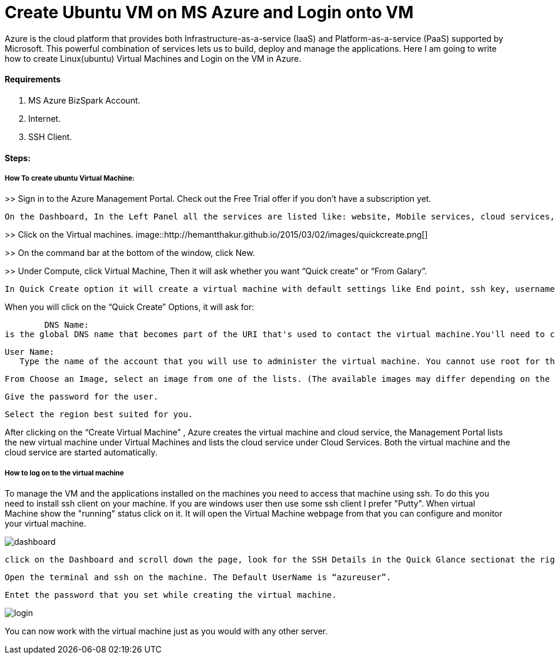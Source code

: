 = Create Ubuntu VM on MS Azure and Login onto VM
:hp-tags: How to create Ubuntu Virtual Machine and ssh on created VM.

Azure is the cloud platform that provides both Infrastructure-as-a-service (IaaS) and Platform-as-a-service (PaaS) supported by Microsoft. This powerful combination of services lets us to build, deploy and manage the applications. Here I am going to write how to create Linux(ubuntu) Virtual Machines and Login on the VM in Azure.

==== Requirements

1. MS Azure BizSpark Account.
2. Internet.
3. SSH Client.

==== Steps:
===== How To create ubuntu Virtual Machine:

>> Sign in to the Azure Management Portal. Check out the Free Trial offer if you don't have a subscription yet.

	On the Dashboard, In the Left Panel all the services are listed like: website, Mobile services, cloud services, SQL databases etc. 

>> Click on the Virtual machines.
image::http://hemantthakur.github.io/2015/03/02/images/quickcreate.png[]

>> On the command bar at the bottom of the window, click New.

>> Under Compute, click Virtual Machine, Then it will ask whether you want “Quick create” or “From Galary”.

	In Quick Create option it will create a virtual machine with default settings like End point, ssh key, username etc.And in  “From Galary option you can customize these settings”. Here I am going to explain “Quick Create” Option. 

When you will click on the “Quick Create” Options, it will ask for:

	DNS Name: 
is the global DNS name that becomes part of the URI that's used to contact the virtual machine.You'll need to come up with your own cloud service name because it must be unique in Azure.

	User Name: 
    Type the name of the account that you will use to administer the virtual machine. You cannot use root for the user name. In quick create option default user name is “azureuser” 
    
	From Choose an Image, select an image from one of the lists. (The available images may differ depending on the subscription you're using.) 

	Give the password for the user.
    
	Select the region best suited for you.
    
After clicking on the “Create Virtual Machine” , Azure creates the virtual machine and cloud service, the Management Portal lists the new virtual machine under Virtual Machines and lists the cloud service under Cloud Services. Both the virtual machine and the cloud service are started automatically.

===== How to log on to the virtual machine

To manage the VM  and the applications installed on the machines you need to access that machine using ssh. To do this you need to install ssh client on your machine. If you are windows user then use some ssh client I prefer "Putty".
When virtual Machine show the "running" status click on it. It will open the Virtual Machine webpage from that you can configure and monitor your virtual machine.

image::http://hemantthakur.github.io/2015/03/02/images/dashboard.png[]

	click on the Dashboard and scroll down the page, look for the SSH Details in the Quick Glance sectionat the right side of the dashboard.
    
	Open the terminal and ssh on the machine. The Default UserName is “azureuser”.
    
	Entet the password that you set while creating the virtual machine.
    
image::http://hemantthakur.github.io/2015/03/02/images/login.png[]


You can now work with the virtual machine just as you would with any other server.
